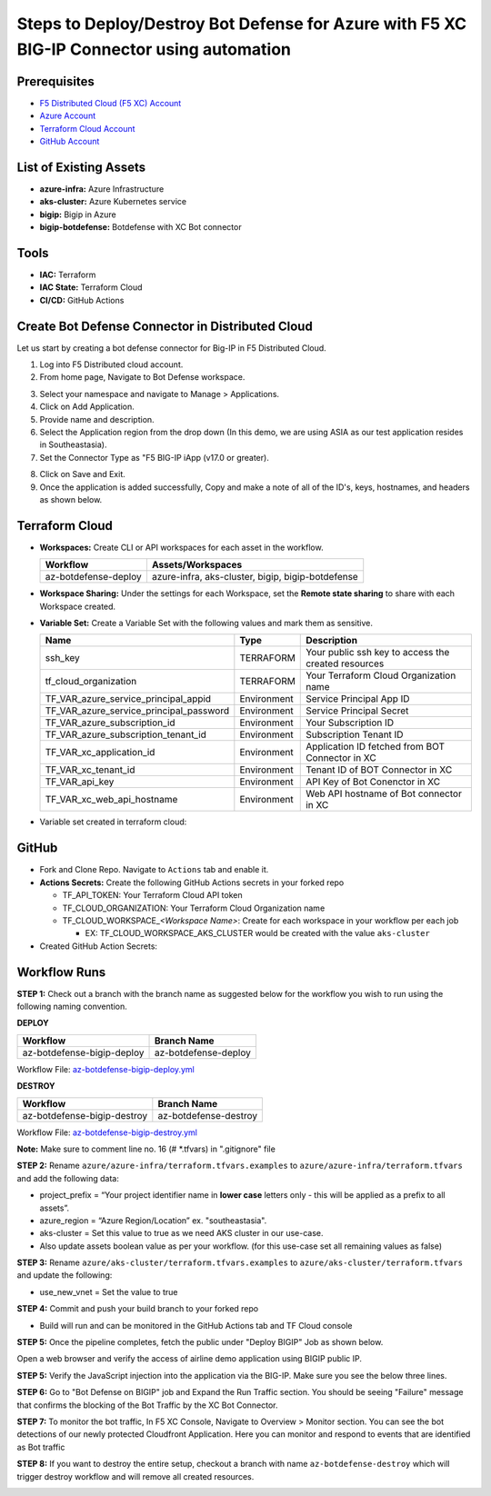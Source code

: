 Steps to Deploy/Destroy Bot Defense for Azure with F5 XC BIG-IP Connector using automation
#########################################################

Prerequisites
--------------

-  `F5 Distributed Cloud (F5 XC) Account <https://console.ves.volterra.io/signup/usage_plan>`__
-  `Azure Account <https://azure.microsoft.com/en-in/get-started/azure-portal/>`__ 
-  `Terraform Cloud Account <https://developer.hashicorp.com/terraform/tutorials/cloud-get-started>`__
-  `GitHub Account <https://github.com>`__


List of Existing Assets
------------------------

-  **azure-infra:** Azure Infrastructure
-  **aks-cluster:** Azure Kubernetes service
-  **bigip:** Bigip in Azure
-  **bigip-botdefense:** Botdefense with XC Bot connector

Tools
------

-  **IAC:** Terraform
-  **IAC State:** Terraform Cloud
-  **CI/CD:** GitHub Actions

Create Bot Defense Connector in Distributed Cloud
-------------------------------------------------
Let us start by creating a bot defense connector for Big-IP in F5 Distributed Cloud.

1. Log into F5 Distributed cloud account.

2. From home page, Navigate to Bot Defense workspace.

.. image:: assets/xc_home.JPG

3. Select your namespace and navigate to Manage > Applications.

4. Click on Add Application.

5. Provide name and description. 

6. Select the Application region from the drop down (In this demo, we are using ASIA as our test application resides in Southeastasia).

7. Set the Connector Type as "F5 BIG-IP iApp (v17.0 or greater).

.. image:: assets/xc_connector.JPG

8. Click on Save and Exit.

9. Once the application is added successfully, Copy and make a note of all of the ID's, keys, hostnames, and headers as shown below.

.. image:: assets/xc_connector_details.JPG


Terraform Cloud
----------------

-  **Workspaces:** Create CLI or API workspaces for each asset in the workflow.

   +---------------------------+----------------------------------------------------+
   |         **Workflow**      |  **Assets/Workspaces**                             |
   +===========================+====================================================+
   |az-botdefense-deploy       | azure-infra, aks-cluster, bigip, bigip-botdefense  |
   +---------------------------+----------------------------------------------------+

.. image:: assets/workspaces.JPG

-  **Workspace Sharing:** Under the settings for each Workspace, set the **Remote state sharing** to share with each Workspace created.

-  **Variable Set:** Create a Variable Set with the following values and mark them as sensitive.


   +------------------------------------------+--------------+------------------------------------------------------+
   |         **Name**                         |  **Type**    |      **Description**                                 |
   +==========================================+==============+======================================================+
   | ssh_key                                  | TERRAFORM    | Your public ssh key to access the created resources  |
   +------------------------------------------+--------------+------------------------------------------------------+
   | tf_cloud_organization                    | TERRAFORM    | Your Terraform Cloud Organization name               |
   +------------------------------------------+--------------+------------------------------------------------------+
   | TF_VAR_azure_service_principal_appid     | Environment  | Service Principal App ID                             |
   +------------------------------------------+--------------+------------------------------------------------------+
   | TF_VAR_azure_service_principal_password  | Environment  | Service Principal Secret                             |
   +------------------------------------------+--------------+------------------------------------------------------+
   | TF_VAR_azure_subscription_id             | Environment  | Your Subscription ID                                 |
   +------------------------------------------+--------------+------------------------------------------------------+
   | TF_VAR_azure_subscription_tenant_id      | Environment  | Subscription Tenant ID                               |
   +------------------------------------------+--------------+------------------------------------------------------+
   | TF_VAR_xc_application_id                 | Environment  | Application ID fetched from BOT Connector in XC      |
   +------------------------------------------+--------------+------------------------------------------------------+
   | TF_VAR_xc_tenant_id                      | Environment  | Tenant ID of BOT Connector in XC                     |
   +------------------------------------------+--------------+------------------------------------------------------+
   | TF_VAR_api_key                           | Environment  | API Key of Bot Conenctor in XC                       |
   +------------------------------------------+--------------+------------------------------------------------------+
   | TF_VAR_xc_web_api_hostname               | Environment  | Web API hostname of Bot connector in XC              |
   +------------------------------------------+--------------+------------------------------------------------------+

-  Variable set created in terraform cloud:

.. image:: assets/terraform_variables.JPG

GitHub
-------

-  Fork and Clone Repo. Navigate to ``Actions`` tab and enable it.

-  **Actions Secrets:** Create the following GitHub Actions secrets in
   your forked repo

   -  TF_API_TOKEN: Your Terraform Cloud API token
   -  TF_CLOUD_ORGANIZATION: Your Terraform Cloud Organization name
   -  TF_CLOUD_WORKSPACE\_\ *<Workspace Name>*: Create for each
      workspace in your workflow per each job

      -  EX: TF_CLOUD_WORKSPACE_AKS_CLUSTER would be created with the
         value ``aks-cluster``

-  Created GitHub Action Secrets:

.. image:: assets/github_secrets.JPG

Workflow Runs
--------------
**STEP 1:** Check out a branch with the branch name as suggested below for the workflow you wish to run using
the following naming convention.

**DEPLOY**

========================== =======================
Workflow                   Branch Name
========================== =======================
az-botdefense-bigip-deploy az-botdefense-deploy
========================== =======================

Workflow File: `az-botdefense-bigip-deploy.yml </.github/workflows/az-botdefense-bigip-deploy>`__

**DESTROY**

=========================== ========================
Workflow                    Branch Name
=========================== ========================
az-botdefense-bigip-destroy az-botdefense-destroy
=========================== ========================

Workflow File: `az-botdefense-bigip-destroy.yml </.github/workflows/az-botdefense-bigip-destroy.yml>`__

**Note:** Make sure to comment line no. 16 (# *.tfvars) in ".gitignore" file

**STEP 2:** Rename ``azure/azure-infra/terraform.tfvars.examples`` to ``azure/azure-infra/terraform.tfvars`` and add the following data: 

-  project_prefix = “Your project identifier name in **lower case** letters only - this will be applied as a prefix to all assets”.

-  azure_region = “Azure Region/Location” ex. "southeastasia".

-  aks-cluster = Set this value to true as we need AKS cluster in our use-case.

-  Also update assets boolean value as per your workflow. (for this use-case set all remaining values as false)

**STEP 3:** Rename ``azure/aks-cluster/terraform.tfvars.examples`` to ``azure/aks-cluster/terraform.tfvars`` and update the following:

- use_new_vnet = Set the value to true 

**STEP 4:** Commit and push your build branch to your forked repo 

- Build will run and can be monitored in the GitHub Actions tab and TF Cloud console

.. image:: assets/deploy.JPG

**STEP 5:** Once the pipeline completes, fetch the public under "Deploy BIGIP" Job as shown below.

.. image:: assets/public_ip.JPG

Open a web browser and verify the access of airline demo application using BIGIP public IP. 

.. image:: assets/airline.JPG

**STEP 5:** Verify the JavaScript injection into the application via the BIG-IP. Make sure you see the below three lines.

.. image:: assets/js_injection.JPG

**STEP 6:** Go to "Bot Defense on BIGIP" job and Expand the Run Traffic section. You should be seeing "Failure" message that confirms the blocking of the Bot Traffic by the XC Bot Connector.

.. image:: assets/bot_failure.JPG

**STEP 7:** To monitor the bot traffic, In F5 XC Console, Navigate to Overview > Monitor section. You can see the bot detections of our newly protected Cloudfront Application. Here you can monitor and respond to events that are identified as Bot traffic

.. image:: assets/bot_traffic.JPG

**STEP 8:** If you want to destroy the entire setup, checkout a branch with name ``az-botdefense-destroy`` which will trigger destroy workflow and will remove all created resources.

.. image:: assets/destroy.JPG
